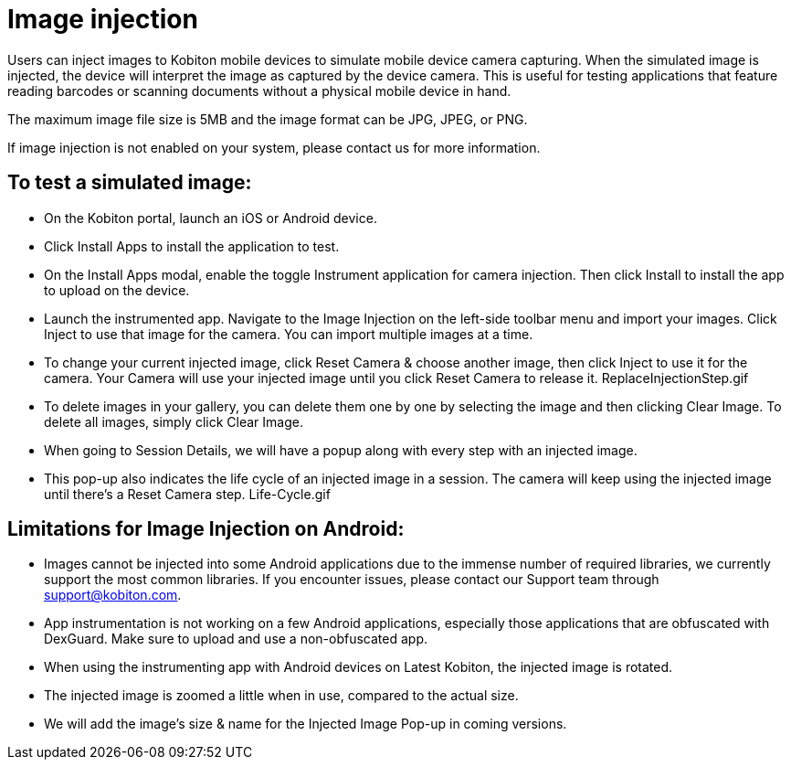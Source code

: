 = Image injection
:navtitle: Image injection

Users can inject images to Kobiton mobile devices to simulate mobile device camera capturing. When the simulated image is injected, the device will interpret the image as captured by the device camera. This is useful for testing applications that feature reading barcodes or scanning documents without a physical mobile device in hand.

The maximum image file size is 5MB and the image format can be JPG, JPEG, or PNG.

If image injection is not enabled on your system, please contact us for more information.

== To test a simulated image:

* On the Kobiton portal, launch an iOS or Android device.
* Click Install Apps to install the application to test.
* On the Install Apps modal, enable the toggle Instrument application for camera injection. Then click Install to install the app to upload on the device.

* Launch the instrumented app. Navigate to the Image Injection on the left-side toolbar menu and import your images. Click Inject to use that image for the camera. You can import multiple images at a time.
* To change your current injected image, click Reset Camera & choose another image, then click Inject to use it for the camera. Your Camera will use your injected image until you click Reset Camera to release it. ReplaceInjectionStep.gif
* To delete images in your gallery, you can delete them one by one by selecting the image and then clicking Clear Image. To delete all images, simply click Clear Image.
* When going to Session Details, we will have a popup along with every step with an injected image.
* This pop-up also indicates the life cycle of an injected image in a session. The camera will keep using the injected image until there’s a Reset Camera step. Life-Cycle.gif

== Limitations for Image Injection on Android:

* Images cannot be injected into some Android applications due to the immense number of required libraries, we currently support the most common libraries. If you encounter issues, please contact our Support team through support@kobiton.com.

* App instrumentation is not working on a few Android applications, especially those applications that are obfuscated with DexGuard. Make sure to upload and use a non-obfuscated app.

* When using the instrumenting app with Android devices on Latest Kobiton, the injected image is rotated.

* The injected image is zoomed a little when in use, compared to the actual size.

* We will add the image’s size & name for the Injected Image Pop-up in coming versions.
